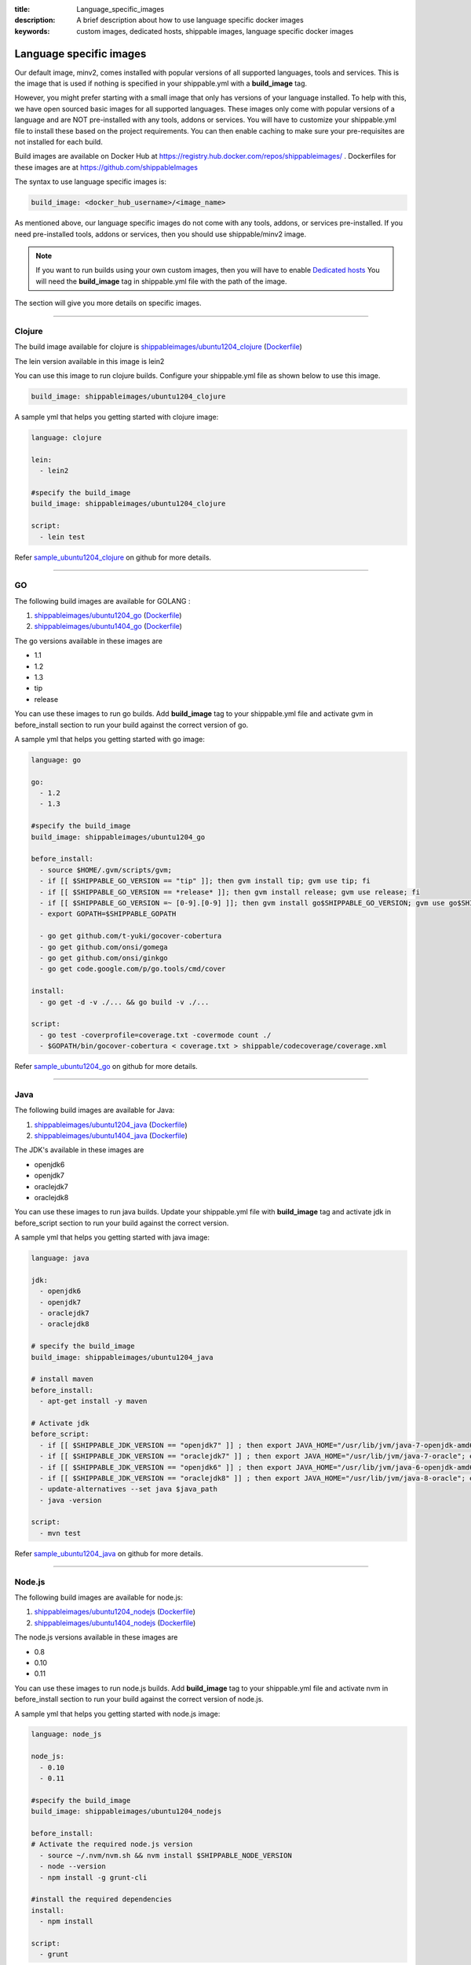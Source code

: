 :title: Language_specific_images
:description: A brief description about how to use language specific docker images
:keywords: custom images, dedicated hosts, shippable images, language specific docker images


Language specific images
========================

Our default image, minv2, comes installed with popular versions of all supported languages, tools and services. This is the image that is used if nothing is specified in your shippable.yml with a **build_image** tag. 

However, you might prefer starting with a small image that only has versions of your language installed. To help with this, we have open sourced basic images for all supported languages. These images only come with popular versions of a language and are NOT pre-installed with any tools, addons or services. You will have to customize your shippable.yml file to install these based on the project requirements. You can then enable caching to make sure your pre-requisites are not installed for each build.

Build images are available on Docker Hub at https://registry.hub.docker.com/repos/shippableimages/ . Dockerfiles for these images are at https://github.com/shippableImages

The syntax to use language specific images is:

.. code-block:: bash

  build_image: <docker_hub_username>/<image_name>



.. note::
As mentioned above, our language specific images do not come with any tools, addons, or services pre-installed. If you need pre-installed tools, addons or services, then you should use shippable/minv2 image.



.. note::
 If you want to run builds using your own custom images, then you will have to enable `Dedicated hosts <http://blog.shippable.com/dedicated-hosts->`_  You will need the **build_image** tag in shippable.yml file with the path of the image. 


The section will give you more details on specific images.

-----

**Clojure**
--------------- 

The build image available for clojure is `shippableimages/ubuntu1204_clojure <https://registry.hub.docker.com/u/shippableimages/ubuntu1204_clojure>`_ (`Dockerfile <https://github.com/shippableImages/ubuntu1204_clojure/blob/master/Dockerfile>`_)

The lein version available in this image is lein2

You can use this image to run clojure builds. Configure your shippable.yml file as shown below to use this image.

.. code-block:: bash
  
   build_image: shippableimages/ubuntu1204_clojure

         

A sample yml that helps you getting started with clojure image:

.. code-block:: bash

  language: clojure
  
  lein:
    - lein2  

  #specify the build_image 
  build_image: shippableimages/ubuntu1204_clojure

  script:
    - lein test

Refer `sample_ubuntu1204_clojure <https://github.com/shippableSamples/sample_ubuntu1204_clojure>`_  on github for more details.

----

**GO**
-------- 

The following build images are available for GOLANG :

1. `shippableimages/ubuntu1204_go <https://registry.hub.docker.com/u/shippableimages/ubuntu1204_go>`_ (`Dockerfile <https://github.com/shippableImages/ubuntu1204_go/blob/master/Dockerfile>`_)


2. `shippableimages/ubuntu1404_go <https://registry.hub.docker.com/u/shippableimages/ubuntu1404_go>`_ (`Dockerfile <https://github.com/shippableImages/ubuntu1404_go/blob/master/Dockerfile>`_)


The go versions available in these images are

-  1.1
-  1.2
-  1.3
-  tip
-  release

You can use these images to run go builds. Add **build_image** tag to your shippable.yml file and activate gvm in before_install section to run your build against the correct version of go. 

A sample yml that helps you getting started with go image:

.. code-block:: bash

  language: go
  
  go:
    - 1.2
    - 1.3  
    
  #specify the build_image 
  build_image: shippableimages/ubuntu1204_go

  before_install:
    - source $HOME/.gvm/scripts/gvm;
    - if [[ $SHIPPABLE_GO_VERSION == "tip" ]]; then gvm install tip; gvm use tip; fi
    - if [[ $SHIPPABLE_GO_VERSION == *release* ]]; then gvm install release; gvm use release; fi
    - if [[ $SHIPPABLE_GO_VERSION =~ [0-9].[0-9] ]]; then gvm install go$SHIPPABLE_GO_VERSION; gvm use go$SHIPPABLE_GO_VERSION; fi
    - export GOPATH=$SHIPPABLE_GOPATH

    - go get github.com/t-yuki/gocover-cobertura
    - go get github.com/onsi/gomega
    - go get github.com/onsi/ginkgo
    - go get code.google.com/p/go.tools/cmd/cover

  install:
    - go get -d -v ./... && go build -v ./...

  script:
    - go test -coverprofile=coverage.txt -covermode count ./
    - $GOPATH/bin/gocover-cobertura < coverage.txt > shippable/codecoverage/coverage.xml

  

Refer `sample_ubuntu1204_go <https://github.com/shippableSamples/sample_ubuntu1204_go>`_  on github for more details.


----

**Java**
---------

The following build images are available for Java:

1. `shippableimages/ubuntu1204_java <https://registry.hub.docker.com/u/shippableimages/ubuntu1204_java>`_ (`Dockerfile <https://github.com/shippableImages/ubuntu1204_java/blob/master/Dockerfile>`_)

2. `shippableimages/ubuntu1404_java <https://registry.hub.docker.com/u/shippableimages/ubuntu1404_java>`_ (`Dockerfile <https://github.com/shippableImages/ubuntu1404_java/blob/master/Dockerfile>`_)


The JDK's available in these images are

-  openjdk6
-  openjdk7
-  oraclejdk7
-  oraclejdk8

You can use these images to run java builds.  Update your shippable.yml file with **build_image** tag and activate jdk in before_script section to run your build against the correct version.  

A sample yml that helps you getting started with java image:

.. code-block:: bash
  
  language: java
  
  jdk:
    - openjdk6
    - openjdk7
    - oraclejdk7
    - oraclejdk8

  # specify the build_image 
  build_image: shippableimages/ubuntu1204_java

  # install maven 
  before_install:
    - apt-get install -y maven

  # Activate jdk
  before_script:
    - if [[ $SHIPPABLE_JDK_VERSION == "openjdk7" ]] ; then export JAVA_HOME="/usr/lib/jvm/java-7-openjdk-amd64"; export PATH="$PATH:/usr/lib/jvm/java-7-openjdk-amd64/bin"; export java_path="/usr/lib/jvm/java-7-openjdk-amd64/jre/bin/java"; fi
    - if [[ $SHIPPABLE_JDK_VERSION == "oraclejdk7" ]] ; then export JAVA_HOME="/usr/lib/jvm/java-7-oracle"; export PATH="$PATH:/usr/lib/jvm/java-7-oracle/bin"; export java_path="/usr/lib/jvm/java-7-oracle/jre/bin/java"; fi
    - if [[ $SHIPPABLE_JDK_VERSION == "openjdk6" ]] ; then export JAVA_HOME="/usr/lib/jvm/java-6-openjdk-amd64"; export PATH="$PATH:/usr/lib/jvm/java-6-openjdk-amd64/bin"; export java_path="/usr/lib/jvm/java-6-openjdk-amd64/jre/bin/java"; fi
    - if [[ $SHIPPABLE_JDK_VERSION == "oraclejdk8" ]] ; then export JAVA_HOME="/usr/lib/jvm/java-8-oracle"; export PATH="$PATH:/usr/lib/jvm/java-8-oracle/bin"; export java_path="/usr/lib/jvm/java-8-oracle/jre/bin/java"; fi
    - update-alternatives --set java $java_path
    - java -version

  script:
    - mvn test

Refer `sample_ubuntu1204_java <https://github.com/shippableSamples/sample_ubuntu1204_java>`_  on github for more details.

-----

**Node.js**
-----------

The following build images are available for node.js:

1. `shippableimages/ubuntu1204_nodejs <https://registry.hub.docker.com/u/shippableimages/ubuntu1204_nodejs>`_ (`Dockerfile <https://github.com/shippableImages/ubuntu1204_nodejs/blob/master/Dockerfile>`_)

2. `shippableimages/ubuntu1404_nodejs <https://registry.hub.docker.com/u/shippableimages/ubuntu1404_nodejs>`_ (`Dockerfile <https://github.com/shippableImages/ubuntu1404_nodejs/blob/master/Dockerfile>`_)


The node.js versions available in these images are

-   0.8
-   0.10
-   0.11

You can use these images to run node.js builds.  Add **build_image** tag to your shippable.yml file and activate nvm in before_install section to run your build against the correct version of node.js.   


A sample yml that helps you getting started with node.js image:

.. code-block:: bash
 
  language: node_js
  
  node_js:
    - 0.10
    - 0.11

  #specify the build_image
  build_image: shippableimages/ubuntu1204_nodejs

  before_install:
  # Activate the required node.js version
    - source ~/.nvm/nvm.sh && nvm install $SHIPPABLE_NODE_VERSION
    - node --version
    - npm install -g grunt-cli

  #install the required dependencies
  install:
    - npm install

  script:
    - grunt

Refer `sample_ubuntu1204_nodejs <https://github.com/shippableSamples/sample_ubuntu1204_nodejs>`_  on github for more details.

----

**PHP**
--------------- 

The following build images are available for php 

1. `shippableimages/ubuntu1204_php <https://registry.hub.docker.com/u/shippableimages/ubuntu1204_php>`_  (`Dockerfile <https://github.com/shippableImages/ubuntu1204_php/blob/master/Dockerfile>`_)
2. `shippableimages/ubuntu1404_php <https://registry.hub.docker.com/u/shippableimages/ubuntu1404_php>`_  (`Dockerfile <https://github.com/shippableImages/ubuntu1404_php/blob/master/Dockerfile>`_)


The php versions available in these images are

-  5.3
-  5.4
-  5.5
-  5.6

You can use these images to run php builds. Add **build_image** tag to your shippable.yml file and activate the required version in before_install section to run your build against the correct version of php. 


A sample yml that helps you getting started with php image:

.. code-block:: bash

  language: php
  
  php:
    - 5.3
    
  #specify the build_image 
  build_image: shippableimages/ubuntu1204_php

  # Activate the required php version
  before_install:
    - export PATH=$HOME/.phpenv/bin:$HOME/.phpenv/extensions:$PATH && eval "$(phpenv init -)"
    - phpenv global $SHIPPABLE_PHP_VERSION
    - php --version

  script:
    - phpunit  tests/calculator_test.php
  

Refer `sample_ubuntu1204_php <https://github.com/shippableSamples/sample_ubuntu1204_php>`_  on github for more details.


------

**Python**
--------------- 

The following build images are available for python :

1. `shippableimages/ubuntu1204_python <https://registry.hub.docker.com/u/shippableimages/ubuntu1204_python>`_ (`Dockerfile <https://github.com/shippableImages/ubuntu1204_python/blob/master/Dockerfile>`_)

2. `shippableimages/ubuntu1404_python <https://registry.hub.docker.com/u/shippableimages/ubuntu1404_python>`_ (`Dockerfile <https://github.com/shippableImages/ubuntu1404_python/blob/master/Dockerfile>`_)



The python versions available in these images are

-  2.7.3
-  3.3.5
-  3.4.1


You can use these images to run python builds. Add **build_image** tag to your shippable.yml file and activate the appropriate virtual envrionment in before_install section to run your build against the correct version of python. You can use **$SHIPPABLE_PYTHON** environment variable to specify python versions.

A sample yml that helps you getting started with python image:

.. code-block:: bash

  language: python
  
  python:
    - 2.7
    - 3.3
    - 3.4
 #specify the build_image 
  build_image: shippableimages/ubuntu1204_python

  before_install:
  #  set up a virtualenv and activate the python version that you want to use
    - mkdir -p $HOME/bldve/
    - virtualenv -p $SHIPPABLE_PYTHON  $HOME/bldve/
    - source $HOME/bldve/bin/activate

  install:
  #install the required dependencies
    - pip install -r requirements.txt

  script:
    - python test.py


Refer `sample_ubuntu1204_python <https://github.com/shippableSamples/sample_ubuntu1204_python>`_  on github for more details.

----

**Ruby**
---------

The following build images are available for ruby:

1. `shippableimages/ubuntu1204_ruby <https://registry.hub.docker.com/u/shippableimages/ubuntu1204_ruby>`_ (`Dockerfile <https://github.com/shippableImages/ubuntu1204_ruby/blob/master/Dockerfile>`_)

2. `shippableimages/ubuntu1404_ruby <https://registry.hub.docker.com/u/shippableimages/ubuntu1404_ruby>`_ (`Dockerfile <https://github.com/shippableImages/ubuntu1404_ruby/blob/master/Dockerfile>`_)
 

The ruby versions available in these images are

-  1.8.7
-  1.9.2
-  1.9.3
-  2.0.0
-  2.1.1
-  jruby
-  ruby-head

You can use these images to run ruby builds. Update your shippable.yml file with **build_image** tag and activate rvm in before_install or install section to run your build against the correct version of ruby.  

A sample yml that helps you getting started with ruby image:

.. code-block:: bash
 
  language: ruby

  #specify the build_image 
  build_image: shippableimages/ubuntu1204_ruby

  rvm:
    - 2.1.1

  # activate rvm
  before_install:
    - source ~/.rvm/scripts/rvm
    - rvm install $SHIPPABLE_RUBY --verify-downloads 1
    - source ~/.bashrc && ~/.rvm/scripts/rvm && rvm use $SHIPPABLE_RUBY

  #install the dependencies
  install:
    - bundle install --gemfile="Gemfile"
    - ruby -v

  script:
    - bundle exec rake

Refer `sample_ubuntu1204_ruby <https://github.com/shippableSamples/sample_ubuntu1204_ruby>`_ on github for more details.


------	

**Scala**
--------------- 

The build images available for scala:

1. `shippableimages/ubuntu1204_scala <https://registry.hub.docker.com/u/shippableimages/ubuntu1204_scala>`_ (`Dockerfile <https://github.com/shippableImages/ubuntu1204_scala/blob/master/Dockerfile>`_)


2. `shippableimages/ubuntu1404_scala <https://registry.hub.docker.com/u/shippableimages/ubuntu1404_scala>`_ (`Dockerfile <https://github.com/shippableImages/ubuntu1404_scala/blob/master/Dockerfile>`_)


The scala version available in the image is 2.11.2

You can use these images to run scala builds. Add **build_image** tag to your shippable.yml file and tell us what your build image is. 


A sample yml that helps you getting started with scala image:

.. code-block:: bash

  language: scala
  
  #specify the build_image 
  build_image: shippableimages/ubuntu1204_scala
 
  before_script:
    - export PATH=$PATH:$SHIPPABLE_REPO_DIR

  script:
    - export SBT_OPTS="-XX:+CMSClassUnloadingEnabled -XX:PermSize=256M -XX:MaxPermSize=512M"
    - sbt clean scoverage:test
	
Refer `sample_ubuntu1204_scala <https://github.com/shippableSamples/sample_ubuntu1204_scala>`_  on github for more details.



 


